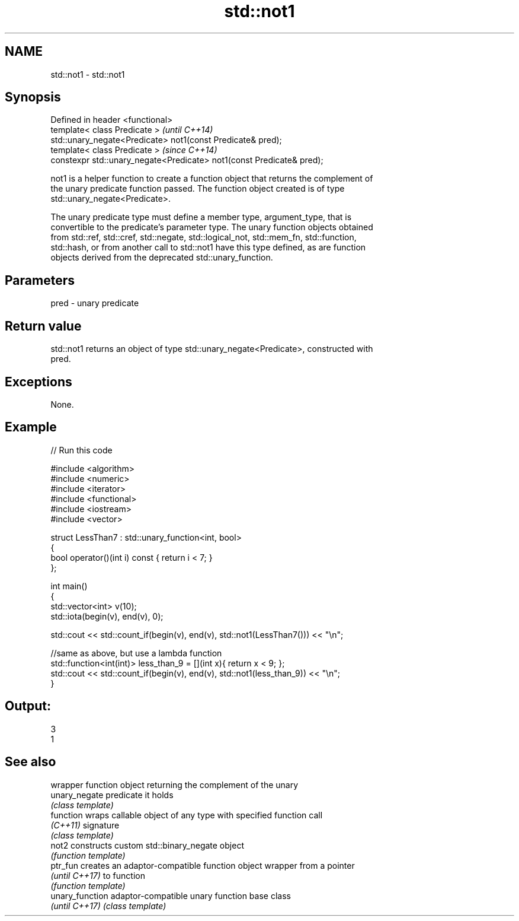 .TH std::not1 3 "Nov 25 2015" "2.1 | http://cppreference.com" "C++ Standard Libary"
.SH NAME
std::not1 \- std::not1

.SH Synopsis
   Defined in header <functional>
   template< class Predicate >                                          \fI(until C++14)\fP
   std::unary_negate<Predicate> not1(const Predicate& pred);
   template< class Predicate >                                          \fI(since C++14)\fP
   constexpr std::unary_negate<Predicate> not1(const Predicate& pred);

   not1 is a helper function to create a function object that returns the complement of
   the unary predicate function passed. The function object created is of type
   std::unary_negate<Predicate>.

   The unary predicate type must define a member type, argument_type, that is
   convertible to the predicate's parameter type. The unary function objects obtained
   from std::ref, std::cref, std::negate, std::logical_not, std::mem_fn, std::function,
   std::hash, or from another call to std::not1 have this type defined, as are function
   objects derived from the deprecated std::unary_function.

.SH Parameters

   pred - unary predicate

.SH Return value

   std::not1 returns an object of type std::unary_negate<Predicate>, constructed with
   pred.

.SH Exceptions

   None.

.SH Example

   
// Run this code

 #include <algorithm>
 #include <numeric>
 #include <iterator>
 #include <functional>
 #include <iostream>
 #include <vector>
  
 struct LessThan7 : std::unary_function<int, bool>
 {
     bool operator()(int i) const { return i < 7; }
 };
  
 int main()
 {
     std::vector<int> v(10);
     std::iota(begin(v), end(v), 0);
  
     std::cout << std::count_if(begin(v), end(v), std::not1(LessThan7())) << "\\n";
  
     //same as above, but use a lambda function
     std::function<int(int)> less_than_9 = [](int x){ return x < 9; };
     std::cout << std::count_if(begin(v), end(v), std::not1(less_than_9)) << "\\n";
 }

.SH Output:

 3
 1

.SH See also

                  wrapper function object returning the complement of the unary
   unary_negate   predicate it holds
                  \fI(class template)\fP 
   function       wraps callable object of any type with specified function call
   \fI(C++11)\fP        signature
                  \fI(class template)\fP 
   not2           constructs custom std::binary_negate object
                  \fI(function template)\fP 
   ptr_fun        creates an adaptor-compatible function object wrapper from a pointer
   \fI(until C++17)\fP  to function
                  \fI(function template)\fP 
   unary_function adaptor-compatible unary function base class
   \fI(until C++17)\fP  \fI(class template)\fP 
